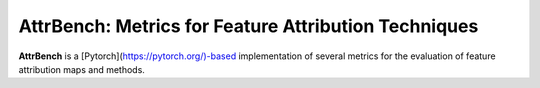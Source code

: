AttrBench: Metrics for Feature Attribution Techniques
======================================================
**AttrBench** is a [Pytorch](https://pytorch.org/)-based implementation of several metrics for the evaluation of feature attribution maps and methods.
